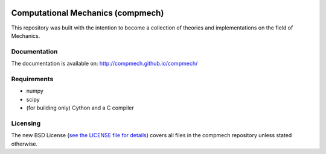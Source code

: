 |Build status|

.. |Build status| image:: https://travis-ci.org/compmech/compmech.svg?branch=master
    :target: https://travis-ci.org/compmech/compmech

.. |Build status| image:: https://ci.appveyor.com/api/projects/status/github/compmech/compmech?retina=True


==================================
Computational Mechanics (compmech)
==================================

This repository was built with the intention to become a collection of
theories and implementations on the field of Mechanics.

Documentation
-------------

The documentation is available on: http://compmech.github.io/compmech/

Requirements
------------
- numpy
- scipy
- (for building only) Cython and a C compiler

Licensing
---------

The new BSD License (`see the LICENSE file for details
<https://raw.github.com/compmech/compmech/master/LICENSE>`_)
covers all files in the compmech repository unless stated otherwise.

